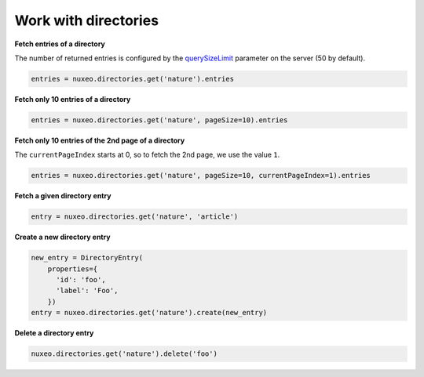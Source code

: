 Work with directories
---------------------

**Fetch entries of a directory**

The number of returned entries is configured by the
`querySizeLimit <https://github.com/nuxeo/nuxeo/blob/82d03282c7ab8cd37c87f991161e4b39eed08ec0/nuxeo-distribution/nuxeo-nxr-server/src/main/resources/templates/common/config/default-directories-bundle.xml#L23>`__
parameter on the server (50 by default).

.. code:: python

    entries = nuxeo.directories.get('nature').entries

**Fetch only 10 entries of a directory**

.. code:: python

    entries = nuxeo.directories.get('nature', pageSize=10).entries

**Fetch only 10 entries of the 2nd page of a directory**

The ``currentPageIndex`` starts at 0, so to fetch the 2nd page, we use the value ``1``.

.. code:: python

    entries = nuxeo.directories.get('nature', pageSize=10, currentPageIndex=1).entries

**Fetch a given directory entry**

.. code:: python

    entry = nuxeo.directories.get('nature', 'article')

**Create a new directory entry**

.. code:: python

    new_entry = DirectoryEntry(
        properties={
          'id': 'foo',
          'label': 'Foo',
        })
    entry = nuxeo.directories.get('nature').create(new_entry)

**Delete a directory entry**

.. code:: python

    nuxeo.directories.get('nature').delete('foo')
